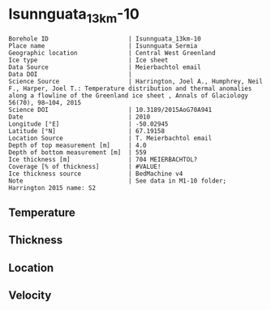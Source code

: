 * Isunnguata_13km-10
:PROPERTIES:
:header-args:jupyter-python+: :session ds :kernel ds
:clearpage: t
:END:

#+NAME: ingest_meta
#+BEGIN_SRC bash :results verbatim :exports results
cat meta.bsv | sed 's/|/@| /' | column -s"@" -t
#+END_SRC

#+RESULTS: ingest_meta
#+begin_example
Borehole ID                      | Isunnguata_13km-10
Place name                       | Isunnguata Sermia
Geographic location              | Central West Greenland
Ice type                         | Ice sheet
Data Source                      | Meierbachtol email
Data DOI                         | 
Science Source                   | Harrington, Joel A., Humphrey, Neil F., Harper, Joel T.: Temperature distribution and thermal anomalies along a flowline of the Greenland ice sheet , Annals of Glaciology 56(70), 98–104, 2015 
Science DOI                      | 10.3189/2015AoG70A941
Date                             | 2010
Longitude [°E]                   | -50.02945
Latitude [°N]                    | 67.19158
Location Source                  | T. Meierbachtol email
Depth of top measurement [m]     | 4.0
Depth of bottom measurement [m]  | 559
Ice thickness [m]                | 704 MEIERBACHTOL?
Coverage [% of thickness]        | #VALUE!
Ice thickness source             | BedMachine v4
Note                             | See data in M1-10 folder; Harrington 2015 name: S2
#+end_example

** Temperature

** Thickness

** Location

** Velocity

** Data                                                 :noexport:

#+NAME: ingest_data
#+BEGIN_SRC bash :exports results
cat data.csv | sort -t, -g -k1
#+END_SRC

#+RESULTS: ingest_data
|     d |      t |
|   0.0 |    0.0 |
|  10.0 | -0.947 |
|  20.0 | -2.822 |
|  30.0 | -2.392 |
|  40.0 | -2.091 |
|  50.0 | -2.142 |
|  60.0 | -2.161 |
|  70.0 | -2.374 |
|  80.0 | -2.356 |
|  90.0 |  -2.52 |
| 100.0 | -2.647 |
| 110.0 | -2.699 |
| 120.0 | -2.773 |
| 130.0 | -2.901 |
| 140.0 |  -2.93 |
| 150.0 | -3.108 |
| 160.0 | -3.175 |
| 170.0 | -3.216 |
| 180.0 | -3.214 |
| 190.0 | -3.385 |
| 200.0 | -3.473 |
| 210.0 | -3.505 |
| 220.0 | -3.624 |
| 230.0 | -3.558 |
| 240.0 | -3.725 |
| 250.0 | -3.738 |
| 260.0 |  -3.82 |
| 270.0 | -3.878 |
| 280.0 | -3.728 |
| 290.0 | -3.923 |
| 300.0 |  -4.07 |
| 310.0 | -3.905 |
| 320.0 | -4.029 |
| 330.0 | -4.128 |
| 340.0 | -4.072 |
| 350.0 | -4.117 |
| 360.0 | -4.224 |
| 370.0 | -4.111 |
| 380.0 | -4.236 |
| 390.0 | -3.982 |
| 400.0 | -4.179 |
| 410.0 |  -3.94 |
| 420.0 | -4.029 |
| 430.0 | -4.005 |
| 440.0 | -4.093 |
| 450.0 | -3.984 |
| 460.0 |  -3.96 |
| 470.0 | -3.846 |
| 480.0 | -3.699 |
| 490.0 | -3.746 |
| 500.0 | -3.664 |
| 510.0 | -3.594 |
| 520.0 | -3.537 |
| 530.0 | -3.581 |
| 540.0 | -3.393 |
| 550.0 | -3.335 |
| 560.0 | -3.202 |

